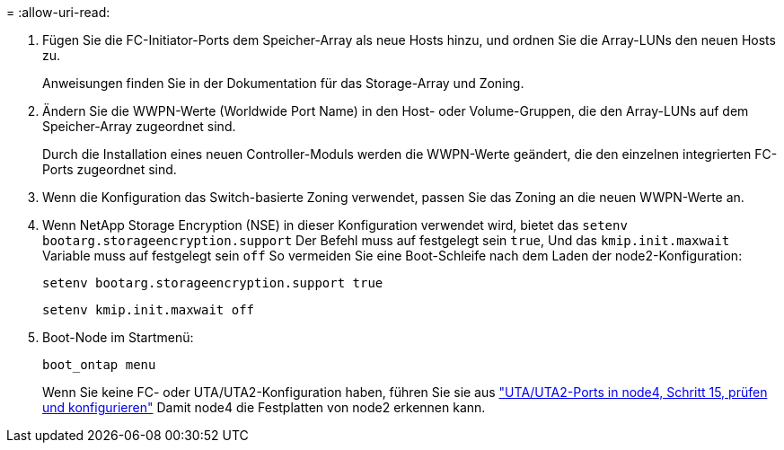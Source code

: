 = 
:allow-uri-read: 


. Fügen Sie die FC-Initiator-Ports dem Speicher-Array als neue Hosts hinzu, und ordnen Sie die Array-LUNs den neuen Hosts zu.
+
Anweisungen finden Sie in der Dokumentation für das Storage-Array und Zoning.

. Ändern Sie die WWPN-Werte (Worldwide Port Name) in den Host- oder Volume-Gruppen, die den Array-LUNs auf dem Speicher-Array zugeordnet sind.
+
Durch die Installation eines neuen Controller-Moduls werden die WWPN-Werte geändert, die den einzelnen integrierten FC-Ports zugeordnet sind.

. Wenn die Konfiguration das Switch-basierte Zoning verwendet, passen Sie das Zoning an die neuen WWPN-Werte an.
. [[Schritt27]]Wenn NetApp Storage Encryption (NSE) in dieser Konfiguration verwendet wird, bietet das `setenv bootarg.storageencryption.support` Der Befehl muss auf festgelegt sein `true`, Und das `kmip.init.maxwait` Variable muss auf festgelegt sein `off` So vermeiden Sie eine Boot-Schleife nach dem Laden der node2-Konfiguration:
+
`setenv bootarg.storageencryption.support true`

+
`setenv kmip.init.maxwait off`

. Boot-Node im Startmenü:
+
`boot_ontap menu`

+
Wenn Sie keine FC- oder UTA/UTA2-Konfiguration haben, führen Sie sie aus link:set_fc_or_uta_uta2_config_node4.html#auto_check_node4_step15["UTA/UTA2-Ports in node4, Schritt 15, prüfen und konfigurieren"] Damit node4 die Festplatten von node2 erkennen kann.



